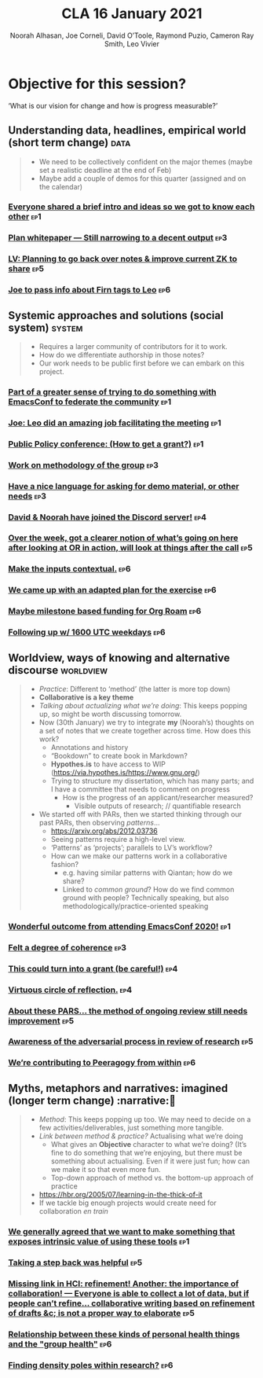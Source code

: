 #+title: CLA 16 January 2021
#+Author: Noorah Alhasan, Joe Corneli, David O’Toole, Raymond Puzio, Cameron Ray Smith, Leo Vivier
#+roam_tag: HI
#+FIRN_UNDER: erg
#+FIRN_LAYOUT: update
#+DATE_CREATED: <2021-01-16 Saturday>
#+roam_tag: HI

# Cross references:
# erg-02-12-2020.org 1
# erg-12-12-2020.org 2
# erg-19-12-2020.org 3
# erg-02-01-2021.org 4
# erg-09-01-2021.org 5
# erg-16-01-2021.org 6
# erg-23-01-2021.org 7
# erg-30-01-2021.org 8

* Objective for this session?

‘What is our vision for change and how is progress measurable?’

** Understanding data, headlines, empirical world (short term change) :data:
#+begin_quote
- We need to be collectively confident on the major themes (maybe set a realistic deadline at the end of Feb)
- Maybe add a couple of demos for this quarter (assigned and on the calendar)
#+end_quote
*** [[file:erg-02-12-2020.org::*Everyone shared a brief intro and ideas so we got to know each other][Everyone shared a brief intro and ideas so we got to know each other]] :ep1:
*** [[file:erg-02-01-2021.org::*Plan whitepaper — Still narrowing to a decent output][Plan whitepaper — Still narrowing to a decent output]] :ep3:
*** [[file:erg-09-01-2021.org::*LV: Planning to go back over notes & improve current ZK to share][LV: Planning to go back over notes & improve current ZK to share]] :ep5:
*** [[file:erg-16-01-2021.org::*Joe to pass info about Firn tags to Leo][Joe to pass info about Firn tags to Leo]] :ep6:

** Systemic approaches and solutions (social system) :system:
#+begin_quote
- Requires a larger community of contributors for it to work.
- How do we differentiate authorship in those notes?
- Our work needs to be public first before we can embark on this project.
#+end_quote

*** [[file:erg-02-12-2020.org::*Part of a greater sense of trying to do something with EmacsConf to federate the community][Part of a greater sense of trying to do something with EmacsConf to federate the community]] :ep1:
*** [[file:erg-02-12-2020.org::*Joe: Leo did an amazing job facilitating the meeting][Joe: Leo did an amazing job facilitating the meeting]] :ep1:
*** [[file:erg-02-12-2020.org::*Public Policy conference: (How to get a grant?)][Public Policy conference: (How to get a grant?)]] :ep1:
*** [[file:erg-19-12-2020.org::*Work on methodology of the group][Work on methodology of the group]] :ep3:
*** [[file:erg-19-12-2020.org::*Have a nice language for asking for demo material, or other needs][Have a nice language for asking for demo material, or other needs]] :ep3:
*** [[file:erg-02-01-2021.org::*David & Noorah have joined the Discord server!][David & Noorah have joined the Discord server!]] :ep4:
*** [[file:erg-09-01-2021.org::*Over the week, got a clearer notion of what’s going on here after looking at OR in action, will look at things after the call][Over the week, got a clearer notion of what’s going on here after looking at OR in action, will look at things after the call]] :ep5:
*** [[file:erg-16-01-2021.org::*Make the inputs contextual.][Make the inputs contextual.]] :ep6:
*** [[file:erg-16-01-2021.org::*We came up with an adapted plan for the exercise][We came up with an adapted plan for the exercise]] :ep6:
*** [[file:erg-16-01-2021.org::*Maybe milestone based funding for Org Roam][Maybe milestone based funding for Org Roam]] :ep6:
*** [[file:erg-16-01-2021.org::*Following up w/ 1600 UTC weekdays][Following up w/ 1600 UTC weekdays]] :ep6:

** Worldview, ways of knowing and alternative discourse :worldview:
#+begin_quote
- /Practice/: Different to ‘method’ (the latter is more top down)
- *Collaborative is a key theme*
- /Talking about actualizing what we’re doing/: This keeps popping up, so might be worth discussing tomorrow.
- Now (30th January) we try to integrate *my* (Noorah’s) thoughts on a set of notes that we create together across time. How does this work?
  - Annotations and history
  - “Bookdown” to create book in Markdown?
  - *Hypothes.is* to have access to WIP (https://via.hypothes.is/https://www.gnu.org/)
  - Trying to structure my dissertation, which has many parts; and I have a committee that needs to comment on progress
    - How is the progress of an applicant/researcher measured?
      - Visible outputs of research; // quantifiable research
- We started off with PARs, then we started thinking through our past PARs, then observing /patterns/...
  - https://arxiv.org/abs/2012.03736
  - Seeing patterns require a high-level view.
  - ‘Patterns’ as ‘projects’; parallels to LV’s workflow?
  - How can we make our patterns work in a collaborative fashion?
    - e.g. having similar patterns with Qiantan; how do we share?
    - Linked to /common ground/?  How do we find common ground with people?  Technically speaking, but also methodologically/practice-oriented speaking
#+end_quote
*** [[file:erg-02-12-2020.org][Wonderful outcome from attending EmacsConf 2020!]] :ep1:
*** [[file:erg-19-12-2020.org::*Felt a degree of coherence][Felt a degree of coherence]] :ep3:
*** [[file:erg-02-01-2021.org::*This could turn into a grant (be careful!)][This could turn into a grant (be careful!)]] :ep4:
*** [[file:erg-02-01-2021.org::*Virtuous circle of reflection.][Virtuous circle of reflection.]] :ep4:
*** [[file:erg-09-01-2021.org::*About these PARS... the method of ongoing review still needs improvement][About these PARS... the method of ongoing review still needs improvement]] :ep5:
*** [[file:erg-09-01-2021.org::*Awareness of the adversarial process in review of research][Awareness of the adversarial process in review of research]] :ep5:
*** [[file:erg-16-01-2021.org::*We’re contributing to Peeragogy from within][We’re contributing to Peeragogy from within]] :ep6:

** Myths, metaphors and narratives: imagined (longer term change) :narrative:
#+begin_quote
- /Method/: This keeps popping up too. We may need to decide on a few activities/deliverables, just something more tangible.
- /Link between method & practice?/  Actualising what we’re doing
  - What gives an *Objective* character to what we’re doing?  (It’s fine to do something that we’re enjoying, but there must be something about actualising.  Even if it were just fun; how can we make it so that even more fun.
  - Top-down approach of method vs. the bottom-up approach of practice
- https://hbr.org/2005/07/learning-in-the-thick-of-it
- If we tackle big enough projects would create need for collaboration /en train/
#+end_quote
*** [[file:erg-02-12-2020.org::*We generally agreed that we want to make something that exposes intrinsic value of using these tools][We generally agreed that we want to make something that exposes intrinsic value of using these tools]] :ep1:
*** [[file:erg-09-01-2021.org::*Taking a step back was helpful][Taking a step back was helpful]] :ep5:
*** [[file:erg-09-01-2021.org::*Missing link in HCI: refinement! Another: the importance of collaboration! — Everyone is able to collect a lot of data, but if people can’t refine... collaborative writing based on refinement of drafts &c; is not a proper way to elaborate][Missing link in HCI: refinement! Another: the importance of collaboration! — Everyone is able to collect a lot of data, but if people can’t refine... collaborative writing based on refinement of drafts &c; is not a proper way to elaborate]] :ep5:
*** [[file:erg-16-01-2021.org::*Relationship between these kinds of personal health things and the "group health"][Relationship between these kinds of personal health things and the "group health"]] :ep6:
*** [[file:erg-16-01-2021.org::*Finding density poles within research?][Finding density poles within research?]] :ep6:
